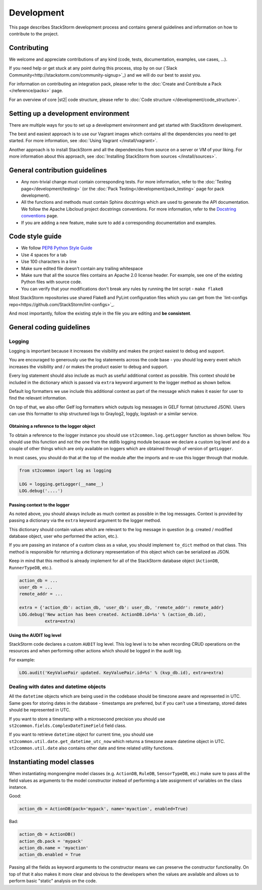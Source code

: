 Development
===========

This page describes StackStorm development process and contains general
guidelines and information on how to contribute to the project.

Contributing
------------

We welcome and appreciate contributions of any kind (code, tests, documentation,
examples, use cases, ...).

If you need help or get stuck at any point during this process, stop by on our
(`Slack Community<http://stackstorm.com/community-signup>`_) and we will do our best to
assist you.

For information on contributing an integration pack, please refer to the
:doc:`Create and Contribute a Pack </reference/packs>` page.

For an overview of core |st2| code structure, please refer to
:doc:`Code structure </development/code_structure>`.

Setting up a development environment
------------------------------------

There are multiple ways for you to set up a development environment and get
started with StackStorm development.

The best and easiest approach is to use our Vagrant images which contains all
the dependencies you need to get started. For more information, see
:doc:`Using Vagrant </install/vagrant>`.

Another approach is to install StackStorm and all the dependencies from source
on a server or VM of your liking. For more information about this approach, see
:doc:`Installing StackStorm from sources </install/sources>`.

General contribution guidelines
-------------------------------

* Any non-trivial change must contain corresponding tests. For more
  information, refer to the :doc:`Testing page</development/testing>` (or the :doc:`Pack Testing</development/pack_testing>` page for pack development).
* All the functions and methods must contain Sphinx docstrings which are used
  to generate the API documentation. We follow the Apache Libcloud project
  docstrings conventions. For more information, refer to the
  `Docstring conventions`_ page.
* If you are adding a new feature, make sure to add a corresponding
  documentation and examples.

Code style guide
----------------

* We follow `PEP8 Python Style Guide`_
* Use 4 spaces for a tab
* Use 100 characters in a line
* Make sure edited file doesn't contain any trailing whitespace
* Make sure that all the source files contains an Apache 2.0 license header.
  For example, see one of the existing Python files with source code.
* You can verify that your modifications don't break any rules by running the
  lint script - ``make flake8``

Most StackStorm repositories use shared Flake8 and PyLint configuration files
which you can get from the `lint-configs repo<https://github.com/StackStorm/lint-configs>`_.

And most importantly, follow the existing style in the file you are editing and
**be consistent**.

General coding guidelines
-------------------------

Logging
~~~~~~~

Logging is important because it increases the visibility and makes the project
easiest to debug and support.

You are encouraged to generously use the log statements across the code base -
you should log every event which increases the visibility and / or makes the
product easier to debug and support.

Every log statement should also include as much as useful additional context as
possible. This context should be included in the dictionary which is passed via
``extra`` keyword argument to the logger method as shown bellow.

Default log formatters we use include this additional context as part of the
message which makes it easier for user to find the relevant information.

On top of that, we also offer Gelf log formatters which outputs log messages in
GELF format (structured JSON). Users can use this formatter to ship structured
logs to Graylog2, loggly, logstash or a similar service.

Obtaining a reference to the logger object
^^^^^^^^^^^^^^^^^^^^^^^^^^^^^^^^^^^^^^^^^^

To obtain a reference to the logger instance you should use
``st2common.log.getLogger`` function as shown bellow. You should use this
function and not the one from the stdlib logging module because we declare a
custom log level and do a couple of other things which are only available on
loggers which are obtained through of version of ``getLogger``.

In most cases, you should do that at the top of the module after the imports
and re-use this logger through that module.

.. sourcecode:: python

    from st2common import log as logging

    LOG = logging.getLogger(__name__)
    LOG.debug('....')

Passing context to the logger
^^^^^^^^^^^^^^^^^^^^^^^^^^^^^

As noted above, you should always include as much context as possible in the
log messages. Context is provided by passing a dictionary via the ``extra``
keyword argument to the logger method.

This dictionary should contain values which are relevant to the log message in
question (e.g. created / modified database object, user who performed the
action, etc.).

If you are passing an instance of a custom class as a value, you should
implement ``to_dict`` method on that class. This method is responsible for
returning a dictionary representation of this object which can be serialized as
JSON.

Keep in mind that this method is already implement for all of the StackStorm
database object (``ActionDB``, ``RunnerTypeDB``, etc.).

.. sourcecode:: python

    action_db = ...
    user_db = ...
    remote_addr = ...

    extra = {'action_db': action_db, 'user_db': user_db, 'remote_addr': remote_addr}
    LOG.debug('New action has been created. ActionDB.id=%s' % (action_db.id),
              extra=extra)

Using the AUDIT log level
^^^^^^^^^^^^^^^^^^^^^^^^^

StackStorm code declares a custom ``AUDIT`` log level. This log level is to be
when recording CRUD operations on the resources and when performing other
actions which should be logged in the audit log.

For example:

.. sourcecode:: python

    LOG.audit('KeyValuePair updated. KeyValuePair.id=%s' % (kvp_db.id), extra=extra)

Dealing with dates and datetime objects
~~~~~~~~~~~~~~~~~~~~~~~~~~~~~~~~~~~~~~~

All the ``datetime`` objects which are being used in the codebase should be
timezone aware and represented in UTC. Same goes for storing dates in the
database - timestamps are preferred, but if you can't use a timestamp, stored
dates should be represented in UTC.

If you want to store a timestamp with a microsecond precision you should use
``st2common.fields.ComplexDateTimeField`` field class.

If you want to retrieve ``datetime`` object for current time, you should use
``st2common.util.date.get_datetime_utc_now`` which returns a timezone aware
datetime object in UTC. ``st2common.util.date`` also contains other date and
time related utility functions.

Instantiating model classes
---------------------------

When instantiating mongoengine model classes (e.g. ``ActionDB``, ``RuleDB``,
``SensorTypeDB``, etc.) make sure to pass all the field values as arguments
to the model constructor instead of performing a late assignment of variables
on the class instance.

Good:

.. sourcecode:: python

    action_db = ActionDB(pack='mypack', name='myaction', enabled=True)

Bad:

.. sourcecode:: python

    action_db = ActionDB()
    action_db.pack = 'mypack'
    action_db.name = 'myaction'
    action_db.enabled = True

Passing all the fields as keyword arguments to the constructor means we can
preserve the constructor functionality. On top of that it also makes it more
clear and obvious to the developers when the values are available and allows
us to perform basic "static" analysis on the code.

.. _`PEP8 Python Style Guide`: http://www.python.org/dev/peps/pep-0008/
.. _irc`: http://webchat.freenode.net/?channels=stackstorm
.. _`Docstring conventions`: https://libcloud.readthedocs.org/en/latest/development.html#docstring-conventions
